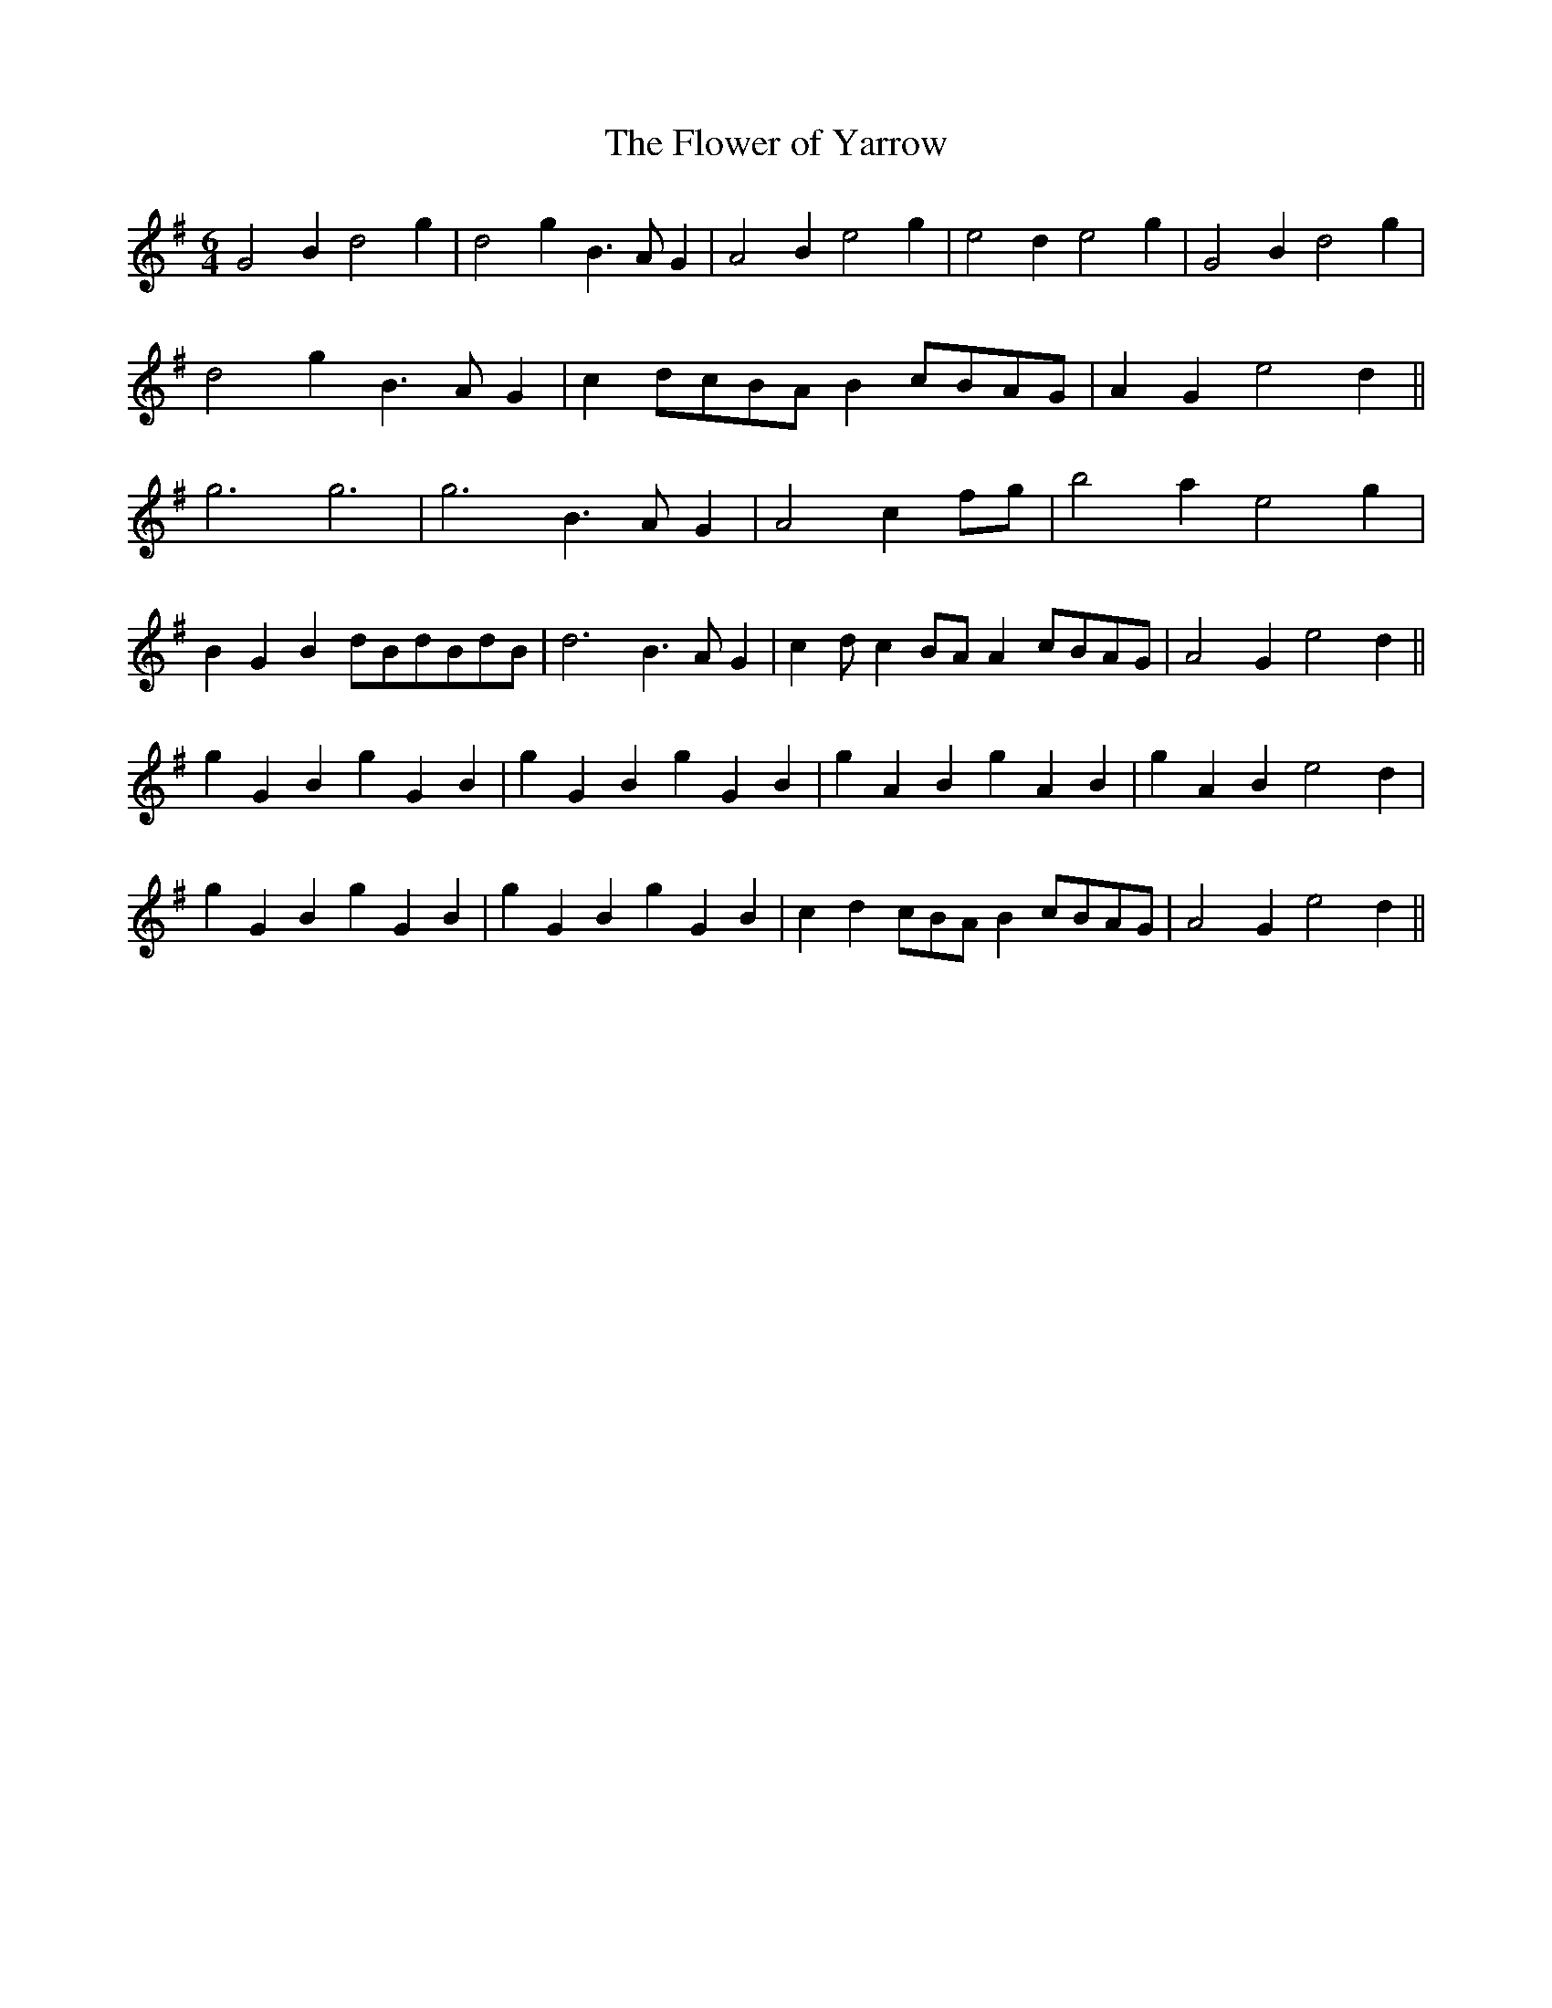 X: 1
T:The Flower of Yarrow
M:6/4
L:1/4
S:Henry Atkinson 1694/5 transcribed John Stokoe 1883
N:1st note, bars 5, 17 missing, also 1st two notes, bars 13,21
K:G major
G2Bd2g|d2gB>AG|A2Be2g|e2de2g|G2Bd2g|!d2gB>AG|cd/2c/2B/2A/2Bc/2B/2A/2G/2|
A
2Ge2d||!g3g3|g3B>AG|A2cf/2g/2|b2ae2g|!BGBd/2B/2d/2B/2d/2B/2|d3B>AG|cd/2c
/2
B/2A/2Ac/2B/2A/2G/2|A2Ge2d||!gGBgGB|gGBgGB|gABgAB|gABe2d|!gGBgGB|gGBgGB|
cd
/2c/2B/2A/2Bc/2B/2A/2G/2|A2Ge2d||
